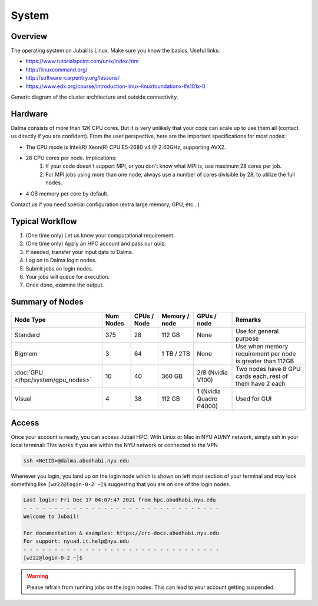System
======

Overview
--------

The operating system on Jubail is Linux. Make sure you know the basics. Useful links:

* https://www.tutorialspoint.com/unix/index.htm
* http://linuxcommand.org/
* http://software-carpentry.org/lessons/
* https://www.edx.org/course/introduction-linux-linuxfoundationx-lfs101x-0


.. image:: ../img/system-1.png


Generic diagram of the cluster architecture and outside connectivity.

Hardware
--------

Dalma consists of more than 12K CPU cores. But it is very unlikely that your code can scale up to use them all (contact us directly if you are confident). From the user perspective, here are the important specifications for most nodes:

* The CPU mode is Intel(R) Xeon(R) CPU E5-2680 v4 @ 2.40GHz, supporting AVX2.
* 28 CPU cores per node. Implications:
    1. If your code doesn't support MPI, or you don't know what MPI is, use maximum 28 cores per job.
    2. For MPI jobs using more than one node, always use a number of cores divisible by 28, to utilize the full nodes.

* 4 GB memory per core by default.

Contact us if you need special configuration (extra large memory, GPU, etc...)

Typical Workflow
----------------

1. (One time only) Let us know your computational requirement.
2. (One time only) Apply an HPC account and pass our quiz.
3. If needed, transfer your input data to Dalma.
4. Log on to Dalma login nodes.
5. Submit jobs on login nodes. 
6. Your jobs will queue for execution.
7. Once done, examine the output.

Summary of Nodes
----------------

.. list-table:: 
    :widths: auto 
    :header-rows: 1

    * - Node Type
      - Num Nodes
      - CPUs / Node
      - Memory / node
      - GPUs / node
      - Remarks
    * - Standard
      - 375
      - 28
      - 112 GB 
      - None
      - Use for general purpose
    * - Bigmem
      - 3	
      - 64
      - 1 TB / 2TB	
      - None	
      - Use when memory requirement per node is greater than 112GB
    * - :doc:`GPU </hpc/system/gpu_nodes>` 
      - 10
      - 40
      - 360 GB
      - 2/8	(Nvidia V100)
      - Two nodes have 8 GPU cards each, rest of them have 2 each
    * - Visual	
      - 4	
      - 38	
      - 112 GB
      - 1 (Nvidia Quadro P4000)
      - Used for GUI 


Access
------

Once your account is ready, you can access Jubail HPC. With Linux or Mac in NYU AD/NY network, simply ssh in your local terminal:
This works if you are within the NYU network or connected to the VPN

.. code-block:: bash

    ssh <NetID>@dalma.abudhabi.nyu.edu

Whenever you login, you land up on the login node which is shown on left most section of
your terminal and may look something like ``[wz22@login-0-2 ~]$`` suggesting that you are on one of the login nodes.


.. code-block:: bash

  Last login: Fri Dec 17 04:07:47 2021 from hpc.abudhabi.nyu.edu
  - - - - - - - - - - - - - - - - - - - - - - - - - - - - - - - -
  Welcome to Jubail!

  For documentation & examples: https://crc-docs.abudhabi.nyu.edu
  For support: nyuad.it.help@nyu.edu
  - - - - - - - - - - - - - - - - - - - - - - - - - - - - - - - -
  [wz22@login-0-2 ~]$

.. warning::
    Please refrain from running jobs on the login nodes. This can lead to your account getting suspended.



